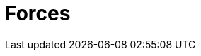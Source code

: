 :slug: products/forces/
:description: Forces, making use of human skills for the creation of exploits, breaks your build to force remediation of confirmed deep vulnerabilities, re-opened vulnerabilities, and new peripheral vulnerabilities. It can also verify your post-deploy production status.
:keywords: Fluid Attacks, Products, Forces, Ethical Hacking, Pentesting, Security.
:template: products/forces

= Forces
